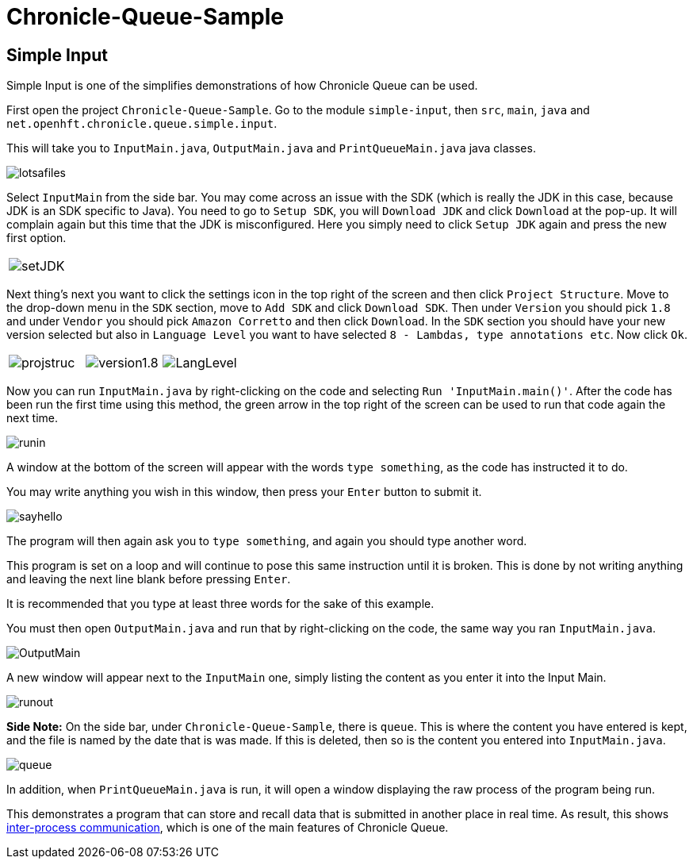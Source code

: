 = Chronicle-Queue-Sample
:imagesdir: ../images

== Simple Input

Simple Input is one of the simplifies demonstrations of how Chronicle Queue can be used.

First open the project `Chronicle-Queue-Sample`.
Go to the module `simple-input`, then `src`, `main`, `java` and `net.openhft.chronicle.queue.simple.input`.

This will take you to `InputMain.java`, `OutputMain.java` and `PrintQueueMain.java` java classes.

image::lotsafiles.PNG[]

Select `InputMain` from the side bar.
You may come across an issue with the SDK (which is really the JDK in this case, because JDK is an SDK specific to Java).
You need to go to `Setup SDK`, you will `Download JDK` and click `Download` at the pop-up.
It will complain again but this time that the JDK is misconfigured. Here you simply need to click `Setup JDK` again and press the new first option.

[frame="none"]
|====
| image:setJDK.png[]
|====

Next thing's next you want to click the settings icon in the top right of the screen and then click `Project Structure`.
Move to the drop-down menu in the `SDK` section, move to `Add SDK` and click `Download SDK`.
Then under `Version` you should pick `1.8` and under `Vendor` you should pick `Amazon Corretto` and then click `Download`.
In the `SDK` section you should have your new version selected but also in `Language Level` you want to have selected `8 - Lambdas, type annotations etc`.
Now click `Ok`.

[frame="none"]
|====
| image:projstruc.png[] | image:version1.8.png[] | image:LangLevel.png[]
|====

Now you can run `InputMain.java` by right-clicking on the code and selecting `Run 'InputMain.main()'`.
After the code has been run the first time using this method, the green arrow in the top right of the screen can be used to run that code again the next time.

image::runin.png[]

A window at the bottom of the screen will appear with the words `type something`, as the code has instructed it to do.

You may write anything you wish in this window, then press your `Enter` button to submit it.

image::sayhello.png[]

The program will then again ask you to `type something`, and again you should type another word.

This program is set on a loop and will continue to pose this same instruction until it is broken.
This is done by not writing anything and leaving the next line blank before pressing `Enter`.

It is recommended that you type at least three words for the sake of this example.

You must then open `OutputMain.java` and run that by right-clicking on the code, the same way you ran `InputMain.java`.

image::OutputMain.png[]

A new window will appear next to the `InputMain` one, simply listing the content as you enter it into the Input Main.

image::runout.png[]

*Side Note:* On the side bar, under `Chronicle-Queue-Sample`, there is `queue`.
This is where the content you have entered is kept, and the file is named by the date that is was made.
If this is deleted, then so is the content you entered into `InputMain.java`.

image::queue.png[]

In addition, when `PrintQueueMain.java` is run, it will open a window displaying the raw process of the program being run.

This demonstrates a program that can store and recall data that is submitted in another place in real time.
As result, this shows https://en.wikipedia.org/wiki/Inter-process_communication[inter-process communication], which is one of the main features of Chronicle Queue.


